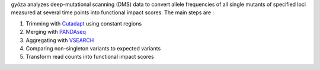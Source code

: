 gyōza analyzes deep-mutational scanning (DMS) data to convert allele frequencies of all single mutants of specified loci measured at several time points into functional impact scores.
The main steps are :

1. Trimming with `Cutadapt <http://cutadapt.readthedocs.io>`_ using constant regions
2. Merging with `PANDAseq <https://github.com/neufeld/pandaseq>`_
3. Aggregating with `VSEARCH <https://github.com/torognes/vsearch>`_
4. Comparing non-singleton variants to expected variants
5. Transform read counts into functional impact scores